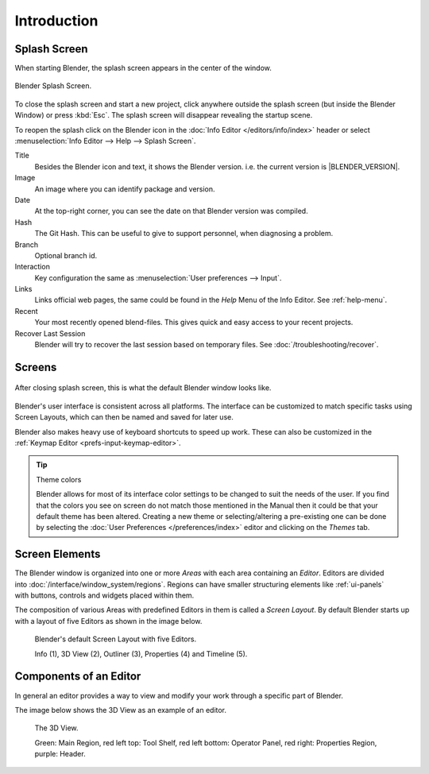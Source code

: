 
************
Introduction
************

.. _splash:

Splash Screen
=============

When starting Blender, the splash screen appears in the center of the window.

.. figure:: /images/splash-screen_current.png
   :align: center
   :width: 450px

   Blender Splash Screen.

To close the splash screen and start a new project,
click anywhere outside the splash screen (but inside the Blender Window) or press :kbd:`Esc`.
The splash screen will disappear revealing the startup scene.

To reopen the splash click on the Blender icon in the :doc:`Info Editor </editors/info/index>`
header or select :menuselection:`Info Editor --> Help --> Splash Screen`.

Title
   Besides the Blender icon and text, it shows the Blender version. i.e. the current version is |BLENDER_VERSION|.
Image
   An image where you can identify package and version.
Date
   At the top-right corner, you can see the date on that Blender version was compiled.
Hash
   The Git Hash. This can be useful to give to support personnel, when diagnosing a problem.
Branch
   Optional branch id.

Interaction
   Key configuration the same as :menuselection:`User preferences --> Input`.
Links
   Links official web pages, the same could be found in the *Help* Menu of the Info Editor.
   See :ref:`help-menu`.
Recent
   Your most recently opened blend-files. This gives quick and easy access to your recent projects.
Recover Last Session
   Blender will try to recover the last session based on temporary files. See :doc:`/troubleshooting/recover`.


Screens
=======

.. figure:: /images/blender_default_startup.png
   :align: center
   :width: 75%

   After closing splash screen, this is what the default Blender window looks like.

Blender's user interface is consistent across all platforms.
The interface can be customized to match specific tasks using Screen Layouts,
which can then be named and saved for later use.

Blender also makes heavy use of keyboard shortcuts to speed up work.
These can also be customized in the :ref:`Keymap Editor <prefs-input-keymap-editor>`.

.. tip:: Theme colors

   Blender allows for most of its interface color settings to be changed to suit the needs of the user.
   If you find that the colors you see on screen do not match those mentioned
   in the Manual then it could be that your default theme has been altered.
   Creating a new theme or selecting/altering a pre-existing one can be done by selecting the
   :doc:`User Preferences </preferences/index>` editor and clicking on the *Themes* tab.


Screen Elements
===============

.. figure:: /images/getting_started-basics_interface_introduction_05.png
   :align: right
   :width: 350

The Blender window is organized into one or more *Areas* with each area containing an *Editor*.
Editors are divided into :doc:`/interface/window_system/regions`.
Regions can have smaller structuring elements like :ref:`ui-panels` with buttons,
controls and widgets placed within them.

The composition of various Areas with predefined Editors in them is
called a *Screen Layout*. By default Blender starts up with a layout of
five Editors as shown in the image below.

.. figure:: /images/getting_started-basics_interface_introduction_02.png

   Blender's default Screen Layout with five Editors.

   Info (1), 3D View (2), Outliner (3), Properties (4) and Timeline (5).


Components of an Editor
=======================

In general an editor provides a way to view and modify your work through
a specific part of Blender.

The image below shows the 3D View as an example of an editor.

.. figure:: /images/getting_started-basics_interface_introduction_04.png

   The 3D View.

   Green: Main Region, red left top: Tool Shelf, red left bottom: Operator Panel, 
   red right: Properties Region, purple: Header.

